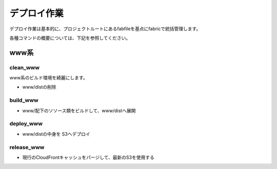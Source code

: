 ============
デプロイ作業
============

デプロイ作業は基本的に、プロジェクトルートにあるfabfileを基点にfabricで統括管理します。

各種コマンドの概要については、下記を参照してください。


www系
=====


clean_www
---------

www系のビルド環境を綺麗にします。

* www/distの削除


build_www
---------

* www/配下のソソース類をビルドして、www/distへ展開

deploy_www
----------

* www/distの中身を S3へデプロイ

release_www
-----------

* 現行のCloudFrontキャッシュをパージして、最新のS3を使用する


